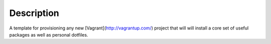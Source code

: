 Description
===========

A template for provisioning any new [Vagrant](http://vagrantup.com/)
project that will will install a core set of useful packages as well as
personal dotfiles.
